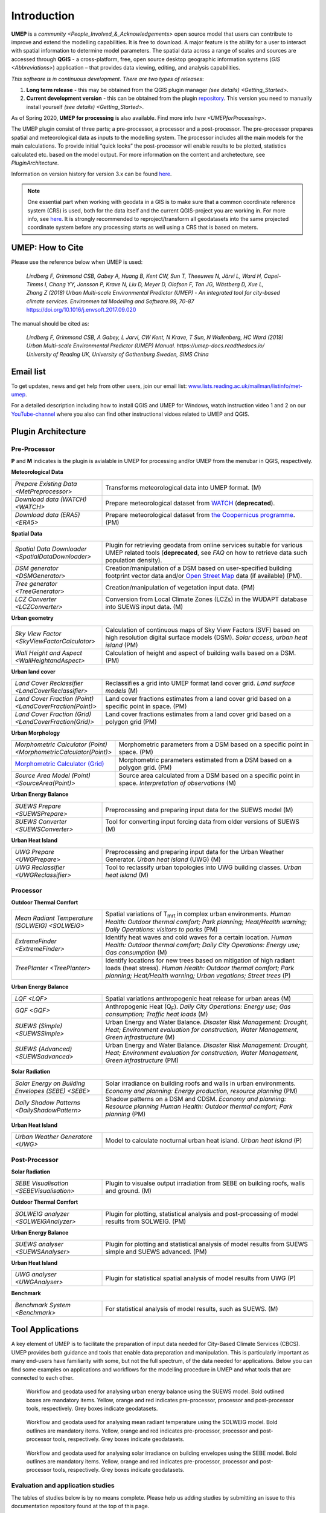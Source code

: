 .. _Introduction:

Introduction
============

**UMEP** is a `community <People_Involved_&_Acknowledgements>` open
source model that users can contribute to improve and extend the
modelling capabilities. It is free to download. A major feature is the
ability for a user to interact with spatial information to determine
model parameters. The spatial data across a range of scales and sources
are accessed through **QGIS** - a cross-platform, free, open source
desktop geographic information systems
(`GIS <Abbreviations>`) application –
that provides data viewing, editing, and analysis capabilities.
  
*This software is in continuous development. There are two types of
releases*:

#. **Long term release** - this may be obtained from the QGIS plugin
   manager `(see details) <Getting_Started>`.
#. **Current development version** - this can be obtained from the plugin
   `repository <https://github.com/UMEP-dev/UMEP>`__. This
   version you need to manually install yourself `(see details) <Getting_Started>`.

As of Spring 2020, **UMEP for processing** is also available. Find more info `here <UMEPforProcessing>`. 

The UMEP plugin consist of three
parts; a pre-processor, a processor and a post-processor. The
pre-processor prepares spatial and meteorological data as inputs to the
modelling system. The processor includes all the main models for the
main calculations. To provide initial “quick looks” the post-processor
will enable results to be plotted, statistics calculated etc. based on
the model output. For more information on the content and archetecture,
see `PluginArchitecture`.

Information on version history for version 3.x can be found `here <https://github.com/UMEP-dev/UMEP/commits/SuPy-QGIS3>`__.

.. note:: One essential part when working with geodata in a GIS is to make sure that a common coordinate reference system (CRS) is used, both for the data itself and the current QGIS-project you are working in. For more info, see `here <https://docs.qgis.org/3.4/en/docs/gentle_gis_introduction/coordinate_reference_systems.html>`__. It is strongly recommended to reproject/transform all geodatasets into the same projected coordinate system before any processing starts as well using a CRS that is based on meters.

UMEP: How to Cite
-----------------

Please use the reference below when UMEP is used:

.. epigraph::

  *Lindberg F, Grimmond CSB, Gabey A, Huang B, Kent CW, Sun T, Theeuwes N, Järvi L, Ward H, Capel-
  Timms I, Chang YY, Jonsson P, Krave N, Liu D, Meyer D, Olofson F, Tan JG, Wästberg D, Xue L,
  Zhang Z (2018) Urban Multi-scale Environmental Predictor (UMEP) - An integrated tool for city-based 
  climate services. Environmen tal Modelling and Software.99, 70-87* https://doi.org/10.1016/j.envsoft.2017.09.020

The manual should be cited as:

.. epigraph::

  *Lindberg F, Grimmond CSB, A Gabey, L Jarvi, CW Kent, N Krave, T Sun, N Wallenberg, HC Ward (2019) 
  Urban Multi-scale Environmental Predictor (UMEP) Manual. https://umep-docs.readthedocs.io/  
  University of Reading UK, University of Gothenburg Sweden, SIMS China*

Email list
----------
To get updates, news and get help from other users, join our email list: `www.lists.reading.ac.uk/mailman/listinfo/met-umep <https://www.lists.reading.ac.uk/mailman/listinfo/met-umep>`_.


For a detailed description including how to install QGIS and UMEP for Windows, watch instruction video 1 and 2 on our `YouTube-channel <https://www.youtube.com/channel/UCTPkXncD3ghb5ZTdZe_u7gA>`__ where you also can find other instructional vidoes related to UMEP and QGIS.

.. _PluginArchitecture:

Plugin Architecture
-------------------

Pre-Processor
~~~~~~~~~~~~~

**P** and **M** indicates is the plugin is avialable in UMEP for processing and/or UMEP from the menubar in QGIS, respectively.

**Meteorological Data**

.. list-table:: 
   :widths: 30 70
   :header-rows: 0

   * - `Prepare Existing Data <MetPreprocessor>` 
     - Transforms meteorological data into UMEP format. (M)
   * - `Download data (WATCH) <WATCH>`
     - Prepare meteorological dataset from `WATCH <http://www.eu-watch.org/data_availability>`__ (**deprecated**).
   * - `Download data (ERA5) <ERA5>` 
     - Prepare meteorological dataset from `the Coopernicus programme <https://climate.copernicus.eu/>`__. (PM)

**Spatial Data**

.. list-table::
   :widths: 30 70
   :header-rows: 0

   * - `Spatial Data Downloader <SpatialDataDownloader>`
     - Plugin for retrieving geodata from online services suitable for various UMEP related tools (**deprecated**, see `FAQ` on how to retrieve data such population density).
   * - `DSM generator <DSMGenerator>`
     - Creation/manipulation of a DSM based on user-specified building footprint vector data and/or `Open Street Map <http://www.openstreetmap.org>`__ data (if available) (PM).
   * - `Tree generator <TreeGenerator>`
     - Creation/manipulation of vegetation input data. (PM)
   * - `LCZ Converter <LCZConverter>`
     - Conversion from Local Climate Zones (LCZs) in the WUDAPT database into SUEWS input data. (M)

**Urban geometry**

.. list-table::
   :widths: 30 70
   :header-rows: 0

   * - `Sky View Factor <SkyViewFactorCalculator>`
     - Calculation of continuous maps of Sky View Factors (SVF) based on high resolution digital surface models (DSM). *Solar access, urban heat island* (PM)
   * - `Wall Height and Aspect <WallHeightandAspect>`
     - Calculation of height and aspect of building walls based on a DSM. (PM)

**Urban land cover**

.. list-table::
   :widths: 30 70
   :header-rows: 0

   * - `Land Cover Reclassifier <LandCoverReclassifier>`
     - Reclassifies a grid into UMEP format land cover grid. *Land surface models* (M)
   * - `Land Cover Fraction (Point) <LandCoverFraction(Point)>`
     - Land cover fractions estimates from a land cover grid based on a specific point in space. (PM)
   * - `Land Cover Fraction (Grid) <LandCoverFraction(Grid)>`
     - Land cover fractions estimates from a land cover grid based on a polygon grid (PM)

**Urban Morphology**

.. list-table::
   :widths: 30 70
   :header-rows: 0

   * - `Morphometric Calculator (Point) <MorphometricCalculator(Point)>`
     - Morphometric parameters from a DSM based on a specific point in space. (PM)
   * - `Morphometric Calculator (Grid) <MorphometricCalculator(Grid)>`__
     - Morphometric parameters estimated from a DSM based on a polygon grid. (PM)
   * - `Source Area Model (Point) <SourceArea(Point)>`
     - Source area calculated from a DSM based on a specific point in space. *Interpretation of observations* (M)

**Urban Energy Balance**

.. list-table::
   :widths: 30 70
   :header-rows: 0
   
   * - `SUEWS Prepare <SUEWSPrepare>`
     - Preprocessing and preparing input data for the SUEWS model (M)
   * - `SUEWS Converter <SUEWSConverter>`
     - Tool for converting input forcing data from older versions of SUEWS (M)

**Urban Heat Island**

.. list-table::
   :widths: 30 70
   :header-rows: 0
   
   * - `UWG Prepare <UWGPrepare>`
     - Preprocessing and preparing input data for the Urban Weather Generator. *Urban heat island*  (UWG) (M)
   * - `UWG Reclassifier <UWGReclassifier>`
     - Tool to reclassify urban topologies into UWG building classes. *Urban heat island* (M)

Processor
~~~~~~~~~

**Outdoor Thermal Comfort**

.. list-table::
   :widths: 30 70
   :header-rows: 0

   * - `Mean Radiant Temperature (SOLWEIG) <SOLWEIG>`
     - Spatial variations of T\ :sub:`mrt` in complex urban environments. *Human Health: Outdoor thermal comfort; Park planning; Heat/Health warning; Daily Operations: visitors to parks* (PM)
   * - `ExtremeFinder <ExtremeFinder>`
     - Identify heat waves and cold waves for a certain location. *Human Health: Outdoor thermal comfort; Daily City Operations: Energy use; Gas consumption* (M)
   * - `TreePlanter <TreePlanter>`
     - Identify locations for new trees based on mitigation of high radiant loads (heat stress). *Human Health: Outdoor thermal comfort; Park planning; Heat/Health warning; Urban vegations; Street trees* (P)

**Urban Energy Balance**

.. list-table::
   :widths: 30 70
   :header-rows: 0

   * - `LQF <LQF>`
     - Spatial variations anthropogenic heat release for urban areas (M)
   * - `GQF <GQF>`
     - Anthropogenic Heat (Q\ :sub:`F`). *Daily City Operations: Energy use; Gas consumption; Traffic heat loads* (M)
   * - `SUEWS (Simple) <SUEWSSimple>`
     - Urban Energy and Water Balance. *Disaster Risk Management: Drought, Heat; Environment evaluation for construction, Water Management, Green infrastructure* (M)
   * - `SUEWS (Advanced) <SUEWSadvanced>`
     - Urban Energy and Water Balance. *Disaster Risk Management: Drought, Heat; Environment evaluation for construction, Water Management, Green infrastructure* (PM)

 
**Solar Radiation**

.. list-table::
   :widths: 30 70
   :header-rows: 0

   * - `Solar Energy on Building Envelopes (SEBE) <SEBE>`
     - Solar irradiance on building roofs and walls in urban environments. *Economy and planning: Energy production, resource planning* (PM)
   * - `Daily Shadow Patterns <DailyShadowPattern>`
     - Shadow patterns on a DSM and CDSM. *Economy and planning: Resource planning Human Health: Outdoor thermal comfort; Park planning* (PM)

**Urban Heat Island**

.. list-table::
   :widths: 30 70
   :header-rows: 0
   
   * - `Urban Weather Generatore  <UWG>`
     - Model to calculate nocturnal urban heat island. *Urban heat island* (P)


Post-Processor
~~~~~~~~~~~~~~
**Solar Radiation**

.. list-table::
   :widths: 30 70
   :header-rows: 0

   * - `SEBE Visualisation <SEBEVisualisation>`
     - Plugin to visualse output irradiation from SEBE on building roofs, walls and ground. (M)


**Outdoor Thermal Comfort**

.. list-table::
   :widths: 30 70
   :header-rows: 0

   * - `SOLWEIG analyzer <SOLWEIGAnalyzer>`
     - Plugin for plotting, statistical analysis and post-processing of model results from SOLWEIG. (PM)


**Urban Energy Balance**

.. list-table::
   :widths: 30 70
   :header-rows: 0

   * - `SUEWS analyser <SUEWSAnalyser>`
     - Plugin for plotting and statistical analysis of model results from SUEWS simple and SUEWS advanced. (PM)


**Urban Heat Island**

.. list-table::
   :widths: 30 70
   :header-rows: 0

   * - `UWG analyser <UWGAnalyser>`
     - Plugin for statistical spatial analysis of model results from UWG (P)


**Benchmark**

.. list-table::
   :widths: 30 70
   :header-rows: 0

   * - `Benchmark System <Benchmark>`
     - For statistical analysis of model results, such as SUEWS. (M)

.. _ToolApplications:
     
Tool Applications
-----------------

A key element of UMEP is to facilitate the preparation of input data
needed for City-Based Climate Services (CBCS). UMEP provides both
guidance and tools that enable data preparation and manipulation. This
is particularly important as many end-users have familiarity with some,
but not the full spectrum, of the data needed for applications. Below
you can find some examples on applications and workflows for the
modelling procedure in UMEP and what tools that are connected to each
other.

.. figure:: /images/SUEWSworkflow.png
   :alt:   None
   :width: 100%

   Workflow and geodata used for analysing urban energy balance
   using the SUEWS model. Bold outlined boxes are mandatory items.
   Yellow, orange and red indicates pre-processor, processor and
   post-processor tools, respectively. Grey boxes indicate geodatasets.

.. figure:: /images/SOLWEIGworkflow.png
   :alt:   None
   :width: 100%

   Workflow and geodata used for analysing mean radiant
   temperature using the SOLWEIG model. Bold outlines are mandatory
   items. Yellow, orange and red indicates pre-processor, processor and
   post-processor tools, respectively. Grey boxes indicate geodatasets.
   
.. figure:: /images/SEBE_flowchart.jpg
   :alt:   None
   :width: 100%

   Workflow and geodata used for analysing solar irradiance on building
   envelopes using the SEBE model. Bold outlines are mandatory
   items. Yellow, orange and red indicates pre-processor, processor and
   post-processor tools, respectively. Grey boxes indicate geodatasets.   

Evaluation and application studies
~~~~~~~~~~~~~~~~~~~~~~~~~~~~~~~~~~

The tables of studies below is by no means complete. Please help us adding studies by submitting an issue to this documentation repository found at the top of this page.

* Mean Radiant Temperature (`SOLWEIG <SOLWEIG>`)
      - References: Evaluation

      .. list-table::
         :widths: 50 50
         :header-rows: 1

         * - Spatial reference
           - Reference
         * - Gothenburg, Sweden
           - `Lindberg et al. (2008) <http://link.springer.com/article/10.1007/s00484-008-0162-7>`__
         * - Gothenburg, Sweden
           - `Lindberg and Grimmond (2011) <http://link.springer.com/article/10.1007/s00704-010-0382-8>`__
         * - Freiburg, Germany
           - `Lindberg and Grimmond (2011) <http://link.springer.com/article/10.1007/s00704-010-0382-8>`__
         * - Kassel, Germany
           - `Lindberg and Grimmond (2011) <http://link.springer.com/article/10.1007/s00704-010-0382-8>`__
         * - London, UK
           - `Lindberg et al. (2016) <http://link.springer.com/article/10.1007/s00484-016-1135-x>`__
         * - Hong Kong, China
           - `Lau et al. (2016) <http://www.sciencedirect.com/science/article/pii/S0378778815300645>`__
         * - Shanghai, China
           - `Chen et al. (2016) <http://www.sciencedirect.com/science/article/pii/S037877881630812X>`__
         * - Szeged, Hungary
           - `Gal and Kantor (2020) <https://www.sciencedirect.com/science/article/pii/S2212095519301804?via%3Dihub>`__
         * - Nanjing, China
           - `Kong et al. (2022) <https://doi.org/10.1016/j.compenvurbsys.2022.101773>`__

      - References: Application

      .. list-table::
         :widths: 50 50
         :header-rows: 1

         * - Spatial reference
           - Reference
         * - London, UK
           - `Lindberg and Grimmond (2011) <http://link.springer.com/article/10.1007/s11252-011-0184-5>`__
         * - Gothenburg, Sweden
           - `Lindberg et al. (2013) <http://link.springer.com/article/10.1007/s00484-013-0638-y>`__
         * - Stockholm, Sweden
           - `Lindberg et al. (2013) <http://link.springer.com/article/10.1007/s00484-013-0638-y>`__
         * - Luleå, Sweden
           - `Lindberg et al. (2013) <http://link.springer.com/article/10.1007/s00484-013-0638-y>`__
         * - Adelaide, Australia
           - `Thom et al. (2016) <http://www.sciencedirect.com/science/article/pii/S1618866716301297>`__
         * - Berlin, Germany
           - `Jänicke et al. (2015) <http://www.sciencedirect.com/science/article/pii/S2212095515300341>`__
         * - Gothenburg, Sweden
           - `Lau et al. (2014) <http://link.springer.com/article/10.1007/s00484-014-0898-1>`__
         * - Frankfurt, Germany
           - `Lau et al. (2014) <http://link.springer.com/article/10.1007/s00484-014-0898-1>`__
         * - Porto, Portugal
           - `Lau et al. (2014) <http://link.springer.com/article/10.1007/s00484-014-0898-1>`__
         * - Gothenburg, Sweden
           - `Lindberg et al. (2016) <http://www.sciencedirect.com/science/article/pii/S2210670716300579>`__
         * - Gothenburg, Sweden
           - `Thorsson et al. (2011) <http://onlinelibrary.wiley.com/doi/10.1002/joc.2231/abstract>`__
         * - Stockholm, Sweden
           - `Thorsson et al. (2014) <http://www.sciencedirect.com/science/article/pii/S2212095514000054>`__
         * - Santos, Brazil
           - `Pereira et al. (2021) <https://link.springer.com/article/10.1007%2Fs00484-021-02099-9>`__
         * - Montreal, Canada
           - `HosseiniHaghighi et al. (2020) <https://www.mdpi.com/2220-9964/9/11/688>`__
         * - Vancouver, Canada
           - `Aminipouri et al. (2019) <https://www.sciencedirect.com/science/article/pii/S0360132319303403?via%3Dihub>`__
         * - Seoul, South Korea
           - `Yi et al. (2018) <http://koreascience.or.kr/article/JAKO201810760745513.page>`__
         * - Bilbao, Spain
           - `Azcarate et al. (2021) <https://www.sciencedirect.com/science/article/pii/S2210670721002821>`__

* Pedestrian Wind Speed
      - References: Evaluation
      
      .. list-table::
         :widths: 50 50
         :header-rows: 1

         * - Spatial reference
           - Reference
         * - Global
           - `Johansson et al. (2015) <http://link.springer.com/article/10.1007/s00704-015-1405-2>`__


* Anthropogenic Heat (Qf) (LUCY)
            - References: Evaluation

            .. list-table::
               :widths: 50 50
               :header-rows: 1

               * - Spatial reference
                 - Reference
               * - Global
                 - `Allen et al. (2011) <http://onlinelibrary.wiley.com/doi/10.1002/joc.2210/abstract>`__

      - References: Application

      .. list-table::
         :widths: 50 50
         :header-rows: 1

         * - Spatial reference
           - Reference
         * - Europe
           - `Lindberg et al. (2013) <http://www.sciencedirect.com/science/article/pii/S2212095513000059>`__


* Urban Energy and Water Balance (`SUEWS <SUEWSSimple>`)
            Publications related to SUEWS is found `here <https://suews.readthedocs.io/en/latest/related_publications.html>`__.


* Solar Energy on Building Envelopes (SEBE)
            - References: Evaluation

            .. list-table::
               :widths: 50 50
               :header-rows: 1

               * - Spatial reference
                 - Reference
               * - Gothenburg, Sweden
                 - `Lindberg et al. (2015) <http://www.sciencedirect.com/science/article/pii/S0038092X15001164>`__
               * - Vienna, Austria
                 - `Revez et al. (2020) <https://www.sciencedirect.com/science/article/pii/S0038092X20300827>`__

            - References: Application

            .. list-table::
               :widths: 50 50
               :header-rows: 1

               * - Spatial reference
                 - Reference
               * - Dar es Salam, Tanzania
                 - `Lau et al. (2016) <http://www.sciencedirect.com/science/article/pii/S2210670716304267>`__
               * - Stockholm, Sweden
                 - `Online mapping service (in Swedish) <http://www.energiradgivningen.se/sites/all/themes/energi/map/index.html>`__
               * - Uppsala, Sweden
                 - `Online mapping service (in Swedish) <http://ec2-54-77-203-12.eu-west-1.compute.amazonaws.com/uppsala/>`__
               * - Gothenburg, Sweden
                 - `Online mapping service (in Swedish) <http://www.goteborgenergi.se/Privat/Projekt_och_etableringar/Fornybar_energi/Solceller/Solkartan/>`__
               * - Eskilstuna, Sweden
                 - `Online mapping service (in Swedish) <http://karta.eskilstuna.se/eskilstunakartan/x/#maps/1069>`__

* Daily Shadow Patterns
            - References: Evaluation

            .. list-table::
               :widths: 50 50
               :header-rows: 1

               * - Spatial reference
                 - Reference
               * - Borås, Sweden
                 - `Hu et al. (2015) <http://link.springer.com/article/10.1007/s00704-015-1508-9>`__
            
            - References: Application
            
            .. list-table::
               :widths: 50 50
               :header-rows: 1

               * - Spatial reference
                 - Reference
               * - London, UK
                 - `Lindberg et al. (2015) <http://www.sciencedirect.com/science/article/pii/S221209551400090X>`__
               * - Gothenburg, Sweden
                 - `Lindberg et al. (2011) <http://www.sciencedirect.com/science/article/pii/S0266352X11000693>`__


.. _QGIS3Version:

Road map for QGIS3 Version
--------------------------

The migration of UMEP into QGIS3 is complete. Some plugins are still experimental. Please report any issues to our `repository <https://github.com/UMEP-dev/UMEP>`__. 

